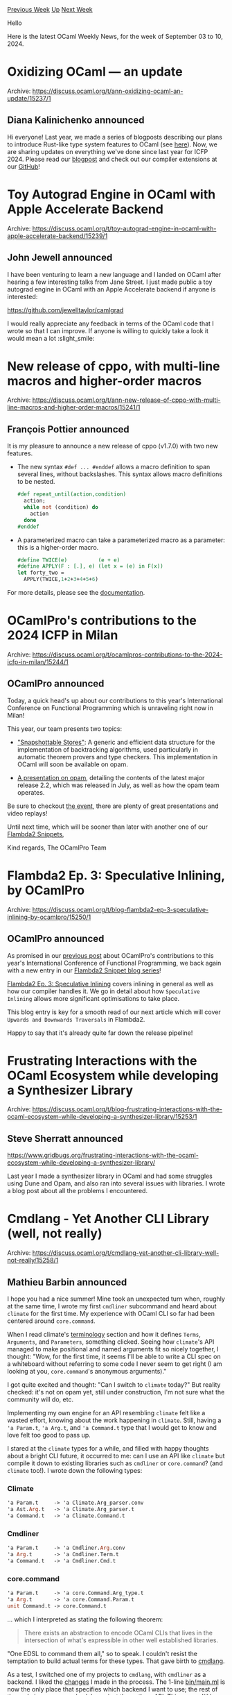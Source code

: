 #+OPTIONS: ^:nil
#+OPTIONS: html-postamble:nil
#+OPTIONS: num:nil
#+OPTIONS: toc:nil
#+OPTIONS: author:nil
#+HTML_HEAD: <style type="text/css">#table-of-contents h2 { display: none } .title { display: none } .authorname { text-align: right }</style>
#+HTML_HEAD: <style type="text/css">.outline-2 {border-top: 1px solid black;}</style>
#+TITLE: OCaml Weekly News
[[https://alan.petitepomme.net/cwn/2024.09.03.html][Previous Week]] [[https://alan.petitepomme.net/cwn/index.html][Up]] [[https://alan.petitepomme.net/cwn/2024.09.17.html][Next Week]]

Hello

Here is the latest OCaml Weekly News, for the week of September 03 to 10, 2024.

#+TOC: headlines 1


* Oxidizing OCaml — an update
:PROPERTIES:
:CUSTOM_ID: 1
:END:
Archive: https://discuss.ocaml.org/t/ann-oxidizing-ocaml-an-update/15237/1

** Diana Kalinichenko announced


Hi everyone! Last year, we made a series of blogposts describing our plans to introduce Rust-like type system features to OCaml (see [[https://discuss.ocaml.org/t/oxidizing-ocaml-and-a-new-opam-switch/12942][here]]). Now, we are sharing updates on everything we've done since last year for ICFP 2024. Please read our [[https://blog.janestreet.com/icfp-2024-index/][blogpost]] and check out our compiler extensions at our [[https://github.com/janestreet/opam-repository/tree/with-extensions][GitHub]]!
      



* Toy Autograd Engine in OCaml with Apple Accelerate Backend
:PROPERTIES:
:CUSTOM_ID: 2
:END:
Archive: https://discuss.ocaml.org/t/toy-autograd-engine-in-ocaml-with-apple-accelerate-backend/15239/1

** John Jewell announced


I have been venturing to learn a new language and I landed on OCaml after hearing a few interesting talks from Jane Street. I just made public a toy autograd engine in OCaml with an Apple Accelerate backend if anyone is interested: 

https://github.com/jewelltaylor/camlgrad

I would really appreciate any feedback in terms of the OCaml code that I wrote so that I can improve. If anyone is willing to quickly take a look it would mean a lot :slight_smile:
      



* New release of cppo, with multi-line macros and higher-order macros
:PROPERTIES:
:CUSTOM_ID: 3
:END:
Archive: https://discuss.ocaml.org/t/ann-new-release-of-cppo-with-multi-line-macros-and-higher-order-macros/15241/1

** François Pottier announced


It is my pleasure to announce a new release of cppo (v1.7.0) with two new features.

+ The new syntax ~#def ... #enddef~ allows a macro definition   to span several lines, without backslashes. This syntax allows macro definitions to be nested.
  #+begin_src ocaml
  #def repeat_until(action,condition)
    action;
    while not (condition) do
      action
    done
  #enddef
  #+end_src

+ A parameterized macro can take a parameterized macro as a parameter: this is a higher-order macro.
  #+begin_src ocaml
  #define TWICE(e)          (e + e)
  #define APPLY(F : [.], e) (let x = (e) in F(x))
  let forty_two =
    APPLY(TWICE,1+2+3+4+5+6)
  #+end_src

For more details, please see the [[https://github.com/ocaml-community/cppo/?tab=readme-ov-file#multi-line-macros-and-nested-macros][documentation]].
      



* OCamlPro's contributions to the 2024 ICFP in Milan
:PROPERTIES:
:CUSTOM_ID: 4
:END:
Archive: https://discuss.ocaml.org/t/ocamlpros-contributions-to-the-2024-icfp-in-milan/15244/1

** OCamlPro announced


Today, a quick head's up about our contributions to this year's International
Conference on Functional Programming which is unraveling right now in Milan!

This year, our team presents two topics:
- [[https://icfp24.sigplan.org/details/icfp-2024-papers/14/Snapshottable-Stores]["Snapshottable Stores"]]: A generic and efficient data structure for the
  implementation of backtracking algorithms, used particularly in automatic
  theorem provers and type checkers. This implementation in OCaml will
  soon be available on opam.

- [[https://icfp24.sigplan.org/details/ocaml-2024-papers/10/Opam-2-2-and-beyond][A presentation on opam]], detailing the contents of the latest major release 2.2, which was released in July, as well as how the opam team operates.

Be sure to checkout [[https://web.cvent.com/event/728be387-4e89-4930-a4e4-51f9d1d6209e/summary][the event]], there are plenty of great presentations and video replays!

Until next time, which will be sooner than later with another one of our [[https://ocamlpro.com/blog/2024_03_18_the_flambda2_snippets_0/][Flambda2 Snippets]],

Kind regards,
The OCamlPro Team
      



* Flambda2 Ep. 3: Speculative Inlining, by OCamlPro
:PROPERTIES:
:CUSTOM_ID: 5
:END:
Archive: https://discuss.ocaml.org/t/blog-flambda2-ep-3-speculative-inlining-by-ocamlpro/15250/1

** OCamlPro announced


As promised in our [[https://discuss.ocaml.org/t/ocamlpros-contributions-to-the-2024-icfp-in-milan/15244][previous post]] about OCamlPro's contributions to this year's International Conference of Functional Programming, we back again with a new entry in our [[https://ocamlpro.com/blog/2024_03_18_the_flambda2_snippets_0/#listing][Flambda2 Snippet blog series]]!

[[https://ocamlpro.com/blog/2024_08_09_the_flambda2_snippets_3/][Flambda2 Ep. 3: Speculative Inlining]] covers inlining in general as well as how our compiler handles it. We go in detail about how ~Speculative Inlining~ allows more significant optimisations to take place. 

This blog entry is key for a smooth read of our next article which will cover ~Upwards and Downwards Traversals~ in Flambda2.

Happy to say that it's already quite far down the release pipeline!
      



* Frustrating Interactions with the OCaml Ecosystem while developing a Synthesizer Library
:PROPERTIES:
:CUSTOM_ID: 6
:END:
Archive: https://discuss.ocaml.org/t/blog-frustrating-interactions-with-the-ocaml-ecosystem-while-developing-a-synthesizer-library/15253/1

** Steve Sherratt announced


https://www.gridbugs.org/frustrating-interactions-with-the-ocaml-ecosystem-while-developing-a-synthesizer-library/

Last year I made a synthesizer library in OCaml and had some struggles using Dune and Opam, and also ran into several issues with libraries. I wrote a blog post about all the problems I encountered.
      



* Cmdlang - Yet Another CLI Library (well, not really)
:PROPERTIES:
:CUSTOM_ID: 7
:END:
Archive: https://discuss.ocaml.org/t/cmdlang-yet-another-cli-library-well-not-really/15258/1

** Mathieu Barbin announced


I hope you had a nice summer! Mine took an unexpected turn when, roughly at the same time, I wrote my first ~cmdliner~ subcommand and heard about ~climate~ for the first time. My experience with OCaml CLI so far had been centered around ~core.command~.

When I read climate's [[https://github.com/gridbugs/climate?tab=readme-ov-file#terminology][terminology]] section and how it defines ~Terms~, ~Arguments~, and ~Parameters~, something clicked. Seeing how ~climate~'s API managed to make positional and named arguments fit so nicely together, I thought: "Wow, for the first time, it seems I'll be able to write a CLI spec on a whiteboard without referring to some code I never seem to get right (I am looking at you, ~core.command~'s anonymous arguments)."

I got quite excited and thought: "Can I switch to ~climate~ today?" But reality checked: it's not on opam yet, still under construction, I'm not sure what the community will do, etc.

Implementing my own engine for an API resembling ~climate~ felt like a wasted effort, knowing about the work happening in ~climate~. Still, having a ~'a Param.t~, ~'a Arg.t~, and ~'a Command.t~ type that I would get to know and love felt too good to pass up.

I stared at the ~climate~ types for a while, and filled with happy thoughts about a bright CLI future, it occurred to me: can I use an API like ~climate~ but compile it down to existing libraries such as ~cmdliner~ or ~core.command~? (and ~climate~ too!). I wrote down the following types:

*** Climate

#+begin_src ocaml
'a Param.t     -> 'a Climate.Arg_parser.conv
'a Ast.Arg.t   -> 'a Climate.Arg_parser.t
'a Command.t   -> 'a Climate.Command.t
#+end_src

*** Cmdliner

#+begin_src ocaml
'a Param.t     -> 'a Cmdliner.Arg.conv
'a Arg.t       -> 'a Cmdliner.Term.t
'a Command.t   -> 'a Cmdliner.Cmd.t
#+end_src

*** core.command

#+begin_src ocaml
'a Param.t     -> 'a core.Command.Arg_type.t
'a Arg.t       -> 'a core.Command.Param.t
unit Command.t -> core.Command.t
#+end_src

... which I interpreted as stating the following theorem:

#+begin_quote
There exists an abstraction to encode OCaml CLIs that lives in the intersection of what's expressible in other well established libraries.
#+end_quote

"One EDSL to command them all," so to speak. I couldn't resist the temptation to build actual terms for these types. That gave birth to [[https://github.com/mbarbin/cmdlang][cmdlang]].

As a test, I switched one of my projects to ~cmdlang~, with ~cmdliner~ as a backend. I liked the [[https://github.com/mbarbin/bopkit/pull/14][changes]] I made in the process. The 1-line [[https://github.com/mbarbin/bopkit/blob/main/bin/main.ml][bin/main.ml]] is now the only place that specifies which backend I want to use; the rest of the code is programmed solely against the ~cmdlang~ API. This means I'll be able to easily experiment with compiling down to ~climate~ in the future.

I am not against the multiplicity of solutions in general, but I tend to feel uneasy when incompatible libraries emerge, partitioning the ecosystem. As a community, we know too many examples of this. In this instance, I want to call the ~core.command~ vs ~cmdliner~ situation a ... cli-vage.

I don't see my work on ~cmdlang~ as competing with these other libraries. Quite the contrary, it makes it easier for me to experiment with them without much changes while exploring the subject of CLI in general. Also, as a library author, if you wish to expose CLI helpers to your users, a library like ~cmdlang~ will give you a pleasant way to do so, as you can express your helpers with it, knowing your users will have the choice to translate them to the backend of their choice.

Before writing this post, I had a very pleasant chat with @gridbugs. I want to make it clear that I do not think ~cmdlang~ is competing with ~climate~ either. I think ~climate~ is a very promising library and I believe it will, in due time, deliver auto-completion to many - this has been a highly anticipated feature within the community. I wish to dedicate the initial work that I did on ~cmdlang~ to @gridbugs due to the impactful influence climate had on my work, and how it helped me improve my general understanding of declarative CLI libraries.

These are very early days for ~cmdlang~. There are still areas I am fuzzy on, and I haven't really validated the whole design yet. I have put some thoughts in this [[https://mbarbin.github.io/cmdlang/docs/explanation/future_plans/][Future Plans]] page. One thing that I did not initially include there would be to explore the feasibility of writing a mini-compiler for ~cmdlang~ targeting ~stdlib.arg~ as a runner. I am not sure how much you'd end up restricting ~cmdlang~ for this to work. I thought that'd be a fun project to tackle at a future point, as it would make a nice addition to the overall architecture of the project.

I'd welcome your input to help me shape the future of ~cmdlang~ if you have an interest in this project.

Thanks for reading!
      



* zarr v0.1.0
:PROPERTIES:
:CUSTOM_ID: 8
:END:
Archive: https://discuss.ocaml.org/t/ann-zarr-v0-1-0/15259/1

** zoj613 announced


Hi everyone, I'd like to announce the first release of ~zarr~, an Ocaml implementation of the [[https://zarr-specs.readthedocs.io/en/latest/v3/core/v3.0.html][Zarr version 3 storage format specification]] for chunked & compressed multi-dimensional arrays, designed for use in parallel computing.

#+attr_html: :width 80%
https://zarr-specs.readthedocs.io/en/latest/_images/terminology-hierarchy.excalidraw.png

*** why?
The project was mainly inspired by the lack of functional programming language implementations of this specification as shown in this [[https://zarr.dev/implementations/][implementations table]]. Since I have been learning OCaml these past few months I figured I'd take on the challenge of producing the first functional programming implementation of Zarr, and it was a great learning experience!

*** Features
- Supports creating n-dimensional Zarr arrays and chunking them along any dimension.
- Compress array chunks using a variety of supported compression codecs.
- Supports indexing operations to read/write views of a Zarr array.
- Supports storing arrays in-memory or the local filesystem. It is also
  extensible, allowing users to easily create and use their own custom storage backends. See the example implementing a [[https://github.com/zoj613/zarr-ml/blob/main/examples/inmemory_zipstore.ml][Zip file store]] for more details.
- Supports both synchronous and concurrent I/O via ~Lwt~ and ~Eio~.
- Leverages the strong type system of Ocaml to create a type-safe API; making it impossible to create, read or write malformed arrays.
- Supports organizing arrays into hierarchies using [[https://zarr-specs.readthedocs.io/en/latest/v3/core/v3.0.html#group][Groups]].

*** Example
Below is a demo of the library's API for creating, reading and writing to a Zarr hierarchy.
#+begin_src ocaml
open Zarr
open Zarr.Metadata
open Zarr.Node
open Zarr.Codecs
open Zarr.Indexing
open Zarr_sync.Storage
(* opens infix operators >>= and >>| for monadic bind & map *)
open FilesytemStore.Deferred.Infix

let store = FilesystemStore.create "testdata.zarr" in
let group_node = GroupNode.of_path "/some/group" in
FilesystemStore.create_group store group_node;
let array_node = ArrayNode.(group_node / "name");;
(* creates an array with char data type and fill value '?' *)
FilesystemStore.create_array
  ~codecs:[`Transpose [|2; 0; 1|]; `Bytes BE; `Gzip L2]
  ~shape:[|100; 100; 50|]
  ~chunks:[|10; 15; 20|]
  Ndarray.Char 
  '?'
  array_node
  store;
let slice = [|R [|0; 20|]; I 10; R [||]|] in
let x = FilesystemStore.read_array store array_node slice Ndarray.Char in
(* Do some computation on the array slice *)
let x' = Zarr.Ndarray.map (fun _ -> Random.int 256 |> Char.chr) x in
FilesystemStore.write_array store array_node slice x';
let y = FilesystemStore.read_array store array_node slice Ndarray.Char in
assert (Ndarray.equal x' y);
#+end_src

*** Installation
The library comes in several flavors depending on the synchronous / asynchronous backend of choice. To install the synchronous API, use
#+begin_example
$ opam install zarr-sync
#+end_example

To install zarr with an asynchronous API powered by ~Lwt~ or ~Eio~, use
#+begin_example
$ opam install zarr-lwt
$ opam install zarr-eio
#+end_example

The documentation can be found [[https://zoj613.github.io/zarr-ml/][here]] and the source code [[https://github.com/zoj613/zarr-ml][there]]

I'm happy to answer any questions regarding the library and more than welcome suggestions for improvements (especially performance!), issue reports as well as PR's.
      



* Brr 0.0.7
:PROPERTIES:
:CUSTOM_ID: 9
:END:
Archive: https://discuss.ocaml.org/t/ann-brr-0-0-7/15263/1

** Daniel Bünzli announced


There'a new release of [[https://erratique.ch/software/brr][Brr]], an ISC licenced toolkit for programming browsers with the ~js_of_ocaml~ compiler.

This release has some changes to support work being done for ~wasm_of_ocaml~; thanks to @vouillon for his patches. There are also other small fixes and additions, consult the [[https://github.com/dbuenzli/brr/blob/f9f4de5c9385ceb80164c043943e3a2d65e577c3/CHANGES.md#v007-2024-09-09-zagreb][release notes]] for the details and thanks to all the contributors.

A big thanks to my [[https://github.com/sponsors/dbuenzli][donators]] for supporting my work. I welcome the (not so[^1]) new donator [[https://tarides.com/][Tarides]].

[[https://erratique.ch/software/brr][Home page]], [[https://erratique.ch/software/brr/doc/][Docs and manuals]] or ~odig doc brr~

Install: ~opam install brr~ ([[https://github.com/ocaml/opam-repository/pull/26517][PR]])

Best,

Daniel

[^1]: Tarides has been /generously/ donating for my work from the onset but used to do it via the [[https://github.com/mirage][Mirage]] organisation.
      



* Ocsigen Server 6.0.0
:PROPERTIES:
:CUSTOM_ID: 10
:END:
Archive: https://discuss.ocaml.org/t/ann-ocsigen-server-6-0-0/15265/1

** Vincent Balat announced


We're delighted to announce a major new version of Ocsigen Server! This version 6.0.0 focuses on the use of Ocsigen Server as a library, without any configuration file, which is now much easier and brings the exact same features as the executable.

*Example of use:*

To add a Web server to your OCaml program, serving static files from directory `static`:
#+begin_src ocaml
let _ = Ocsigen_server.start 
          [ Ocsigen_server.host [Staticmod.run ~dir:"static" ()]]
#+end_src

Install:

#+begin_example
opam install ocsigenserver
#+end_example

Example of Dune file for this program:
#+begin_example
(executable
 (public_name myproject)
 (name main)
 (libraries
  main
  ocsigenserver
  ocsigenserver.ext.staticmod))
#+end_example

Compile with:
#+begin_example
dune build
#+end_example

Ocsigen Server can of course still be used as an executable taking its configuration from a file. This allows for non OCaml developers to use it and make their own configurations. It also makes it possible to distribute a binary version of your Web applications.

Ocsigen Server is build in modular and extensible way. The default opam packages comes with several extensions. In the example above, we are using Staticmod for serving static files. Other extensions makes it possible for example to configure redirections, to control the access to some sub-directory, to use a reverse proxy, to rewrite the request, compress the output etc.

The programming interface follows exactly the structure of the configuration file: instructions are tried in order until one generates a result, then some other instructions can be used to change the result (like compressing it or adding some headers).

Here is a more complex example of configuration:
#+begin_src ocaml
let _ =
  Ocsigen_server.start
    ~ports:[`All, 8080]
    ~command_pipe:"local/var/run/mysite-cmd"
    ~logdir:"local/var/log/mysite"
    ~datadir:"local/var/data/mysite"
    ~default_charset:(Some "utf-8")
    [ Ocsigen_server.host
        ~regexp:"mydomain.com"
        [ Ocsigen_server.site ["subsite"]
            [ Accesscontrol.(
                if_
                  (and_
                     [ ip "122.122.122.122"
                     ; header ~name:"user-agent" ~regexp:".*FooBar.*"
                     ; method_ `POST ])
                  [forbidden] [])
            ; Authbasic.run ~realm:"myrealm"
                ~auth:(fun _u p -> Lwt.return (p = "toto"))
                ()
            ; Staticmod.run ~dir:"local/var/www/otherdir" () ]
        ; Ocsigen_server.site ["othersubsite"]
            [ Revproxy.run
                ~redirection:
                  (Revproxy.create_redirection ~full_url:false ~regexp:"(.*)"
                     ~keephost:true "http://localhost:8888/\\1")
                () ]
        ; Redirectmod.run
            ~redirection:
              (Redirectmod.create_redirection ~full_url:false ~regexp:"old(.*)"
                 "new\\1")
            ()
        ; Staticmod.run ~dir:"local/var/www/staticdir" ()
        ; Cors.run ~max_age:86400 ~credentials:true ~methods:[`POST; `GET; `HEAD]
            ~exposed_headers:
              [ "x-eliom-application"
              ; "x-eliom-location"
              ; "x-eliom-set-process-cookies"
              ; "x-eliom-set-cookie-substitutes" ]
            ()
        ; Deflatemod.run
            ~mode:
              (`Only
                [ `Type (Some "text", Some "html")
                ; `Type (Some "text", Some "javascript")
                ; `Type (Some "text", Some "css")
                ; `Type (Some "application", Some "javascript")
                ; `Type (Some "application", Some "x-javascript")
                ; `Type (Some "application", Some "xhtml+xml")
                ; `Type (Some "image", Some "svg+xml")
                ; `Type (Some "application", Some "x-eliom") ])
            () ] ]
#+end_src

In this example, the server defines one virtual host for domain ~mydomain.com~. It will first check whether it is a request for directory ~subsite/~, and if yes, will reject the request with 403 Forbidden if it is a POST request coming from user-agent ~FooBar~ at IP 122.122.122.122. If not, it will ask for a password before serving files from directory ~local/var/www/otherdir~.
Then we define another subsite ~othersubsite~ for which the requests will be transfered to another Web server running locally on port 8888, then rewrite the answer location header accordingly.
Then, if the page is still not generated, the server will send a redirection if URLs starts with "old".
Otherwise, it will try to serve files from directory ~local/var/www/staticdir~.
If the page has still not been found, a ~404 Not found~ will be sent, otherwise, some CORS headers will be added, and the result will be compressed before being sent.

Compile this example with the following dune file:
#+begin_example
(executable
 (public_name myserver)
 (name main)
 (libraries
  ocsigenserver
  ocsigenserver.ext.staticmod
  ocsigenserver.ext.authbasic
  ocsigenserver.ext.extendconfiguration
  ocsigenserver.ext.outputfilter
  ocsigenserver.ext.cors
  ocsigenserver.ext.accesscontrol
  ocsigenserver.ext.deflatemod
  ocsigenserver.ext.redirectmod
  ocsigenserver.ext.revproxy
 ))
#+end_example

Eliom and Ocsigen Start have also been updated for being used without configuration file and will be released very soon.
      



* dream-html and pure-html
:PROPERTIES:
:CUSTOM_ID: 11
:END:
Archive: https://discuss.ocaml.org/t/ann-dream-html-pure-html-3-5-2/14808/4

** Yawar Amin announced


[ANN] dream-html & pure-html 3.6.1, 3.6.2

A double announcement:

3.6.1: when in XML rendering mode, correctly render empty-value attributes as having an empty string value. Thanks to @jonsterling !

3.6.2: automatically switch to XML rendering mode when rendering SVG and MathML tags inside HTML rendering mode.
      



* Advanced Code Navigation coming to OCaml-LSP
:PROPERTIES:
:CUSTOM_ID: 12
:END:
Archive: https://discuss.ocaml.org/t/ann-advanced-code-navigation-coming-to-ocaml-lsp/15266/1

** PizieDust announced


*** Jump to Target
Currently, the standard LSP protocol only allows for generalized code navigation (`goto definition`, `goto declaration`, `goto implementation`, `goto type-definition`), which is not very useful when it comes to precise movements.

Coming to OCaml-lsp soon will be the ability to jump from one point in your code to another based on [[https://github.com/ocaml/merlin/blob/main/doc/dev/PROTOCOL.md#jump--target-string--position-position][Merlin's Jump]] command.

Implementing this functionality took a bit of thinking as we wanted a solution that works for all supported editors (Vscode, Emacs and Vim) without any additional specific client implementations.
 We used a combination of call actions plus the LSP showDocumentRequest to move the cursor to the interesting position.

The call actions display are contextual and will display only if it's relevant to the code under the cursor.

Here is a demo in VSCode.

https://global.discourse-cdn.com/business7/uploads/ocaml/original/2X/6/618bfd77db1a89256eeeaf69b6d3817dbfdd8dc0.gif
      



* Other OCaml News
:PROPERTIES:
:CUSTOM_ID: 13
:END:
** From the ocaml.org blog


Here are links from many OCaml blogs aggregated at [[https://ocaml.org/blog/][the ocaml.org blog]].

- [[https://watch.ocaml.org/w/peT3MdWjS1BYYMbowEJ1gv][Outreachy May 2024 Demo]]
- [[https://frama-c.com/html/news.html#2024-09-05][Frama-Clang v0.0.16 for Frama-C 29.0 Copper]]
- [[https://tarides.com/blog/2024-09-05-easy-debugging-for-ocaml-with-lldb][Easy Debugging for OCaml With LLDB]]
- [[https://tarides.com/blog/2024-09-03-getting-specific-announcing-the-gospel-and-ortac-projects][Getting Specific: Announcing the Gospel and Ortac Projects]]
- [[https://ocaml.org/events][Upcoming OCaml Events (Sep 2024 and onwards)]]
      



* Old CWN
:PROPERTIES:
:UNNUMBERED: t
:END:

If you happen to miss a CWN, you can [[mailto:alan.schmitt@polytechnique.org][send me a message]] and I'll mail it to you, or go take a look at [[https://alan.petitepomme.net/cwn/][the archive]] or the [[https://alan.petitepomme.net/cwn/cwn.rss][RSS feed of the archives]].

If you also wish to receive it every week by mail, you may subscribe to the [[https://sympa.inria.fr/sympa/info/caml-list][caml-list]].

#+BEGIN_authorname
[[https://alan.petitepomme.net/][Alan Schmitt]]
#+END_authorname
